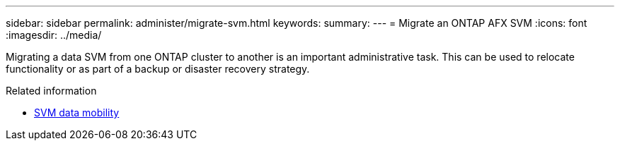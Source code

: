 ---
sidebar: sidebar
permalink: administer/migrate-svm.html
keywords: 
summary: 
---
= Migrate an ONTAP AFX SVM
:icons: font
:imagesdir: ../media/

[.lead]
Migrating a data SVM from one ONTAP cluster to another is an important administrative task. This can be used to relocate functionality or as part of a backup or disaster recovery strategy.

.Related information

* https://docs.netapp.com/us-en/ontap/svm-migrate/index.html[SVM data mobility^]
